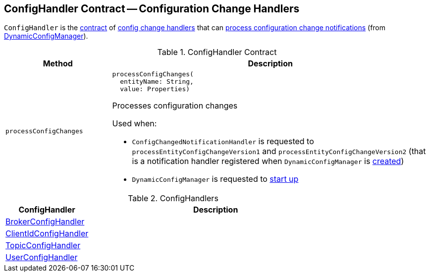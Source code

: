 == [[ConfigHandler]] ConfigHandler Contract -- Configuration Change Handlers

`ConfigHandler` is the <<contract, contract>> of <<implementations, config change handlers>> that can <<processConfigChanges, process configuration change notifications>> (from <<kafka-server-DynamicConfigManager.adoc#, DynamicConfigManager>>).

[[contract]]
.ConfigHandler Contract
[cols="1m,3",options="header",width="100%"]
|===
| Method
| Description

| processConfigChanges
a| [[processConfigChanges]]

[source, scala]
----
processConfigChanges(
  entityName: String,
  value: Properties)
----

Processes configuration changes

Used when:

* `ConfigChangedNotificationHandler` is requested to `processEntityConfigChangeVersion1` and `processEntityConfigChangeVersion2` (that is a notification handler registered when `DynamicConfigManager` is <<kafka-server-DynamicConfigManager.adoc#configChangeListener, created>>)

* `DynamicConfigManager` is requested to <<kafka-server-DynamicConfigManager.adoc#startup, start up>>

|===

[[implementations]]
.ConfigHandlers
[cols="1,3",options="header",width="100%"]
|===
| ConfigHandler
| Description

| <<kafka-server-BrokerConfigHandler.adoc#, BrokerConfigHandler>>
| [[BrokerConfigHandler]]

| <<kafka-server-ClientIdConfigHandler.adoc#, ClientIdConfigHandler>>
| [[ClientIdConfigHandler]]

| <<kafka-server-TopicConfigHandler.adoc#, TopicConfigHandler>>
| [[TopicConfigHandler]]

| <<kafka-server-UserConfigHandler.adoc#, UserConfigHandler>>
| [[UserConfigHandler]]

|===
